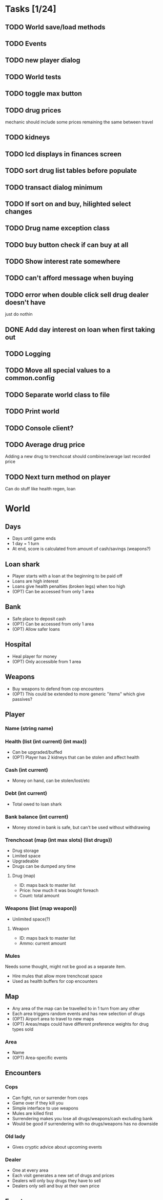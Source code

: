 * Tasks [1/24]
** TODO World save/load methods
** TODO Events
** TODO new player dialog
** TODO World tests
** TODO toggle max button
** TODO drug prices
mechanic should include some prices remaining the same between travel
** TODO kidneys
** TODO lcd displays in finances screen
** TODO sort drug list tables before populate
** TODO transact dialog minimum
** TODO If sort on and buy, hilighted select changes
** TODO Drug name exception class
** TODO buy button check if can buy at all
** TODO Show interest rate somewhere
** TODO can't afford message when buying
** TODO error when double click sell drug dealer doesn't have
just do nothin
** DONE Add day interest on loan when first taking out
CLOSED: [2014-11-24 Mon 14:21]
** TODO Logging
** TODO Move all special values to a common.config
** TODO Separate world class to file
** TODO Print world
** TODO Console client?
** TODO Average drug price
Adding a new drug to trenchcoat should combine/average last recorded price
** TODO Next turn method on player
Can do stuff like health regen, loan
* World
** Days
- Days until game ends
- 1 day = 1 turn
- At end, score is calculated from amount of cash/savings (weapons?)
** Loan shark
- Player starts with a loan at the beginning to be paid off
- Loans are high interest
- Loans give health penalties (broken legs) when too high
- (OPT) Can be accessed from only 1 area
** Bank
- Safe place to deposit cash
- (OPT) Can be accessed from only 1 area
- (OPT) Allow safer loans
** Hospital
- Heal player for money
- (OPT) Only accessible from 1 area
** Weapons
- Buy weapons to defend from cop encounters
- (OPT) This could be extended to more generic "items" which give passives?
** Player
*** Name (string name)
*** Health (list (int current) (int max))
- Can be upgraded/buffed
- (OPT) Player has 2 kidneys that can be stolen and affect health
*** Cash (int current)
- Money on hand, can be stolen/lost/etc
*** Debt (int current)
- Total owed to loan shark
*** Bank balance (int current)
- Money stored in bank is safe, but can't be used without withdrawing
*** Trenchcoat (map (int max slots) (list drugs))
- Drug storage
- Limited space
- Upgradeable
- Drugs can be dumped any time
**** Drug (map)
- ID: maps back to master list
- Price: how much it was bought foreach
- Count: total amount
*** Weapons (list (map weapon))
- Unlimited space(?)
**** Weapon
- ID: maps back to master list
- Ammo: current amount
*** Mules
Needs some thought, might not be good as a separate item.
- Hire mules that allow more trenchcoat space
- Used as health buffers for cop encounters
** Map
- Any area of the map can be travelled to in 1 turn from any other
- Each area triggers random events and has new selection of drugs
- (OPT) Airport area to travel to new maps
- (OPT) Areas/maps could have different preference weights for drug types sold
*** Area
- Name
- (OPT) Area-specific events
** Encounters
*** Cops
- Can fight, run or surrender from cops
- Game over if they kill you
- Simple interface to use weapons
- Mules are killed first
- Surrendering makes you lose all drugs/weapons/cash excluding bank
- Would be good if surrendering with no drugs/weapons has no downside
*** Old lady
- Gives cryptic advice about upcoming events
*** Dealer
- One at every area
- Each visit generates a new set of drugs and prices
- Dealers will only buy drugs they have to sell
- Dealers only sell and buy at their own price
** Events
- Events occur that increase/decrease drug price
- Events are queued globally, not tied to a specific area
- Events occur for giving passive abilities, weapons, drugs, damage
** Drugs
- Drugs have a global base price and max/min price buffer
- Each drug type has a price history for player to view, independent of area
*** Attributes
**** ID (key name)
**** Name
Display name, human readable
**** Base price
**** Upper and lower price?
** Weapons
- Weapons are really simple, have no use besides defending cop encounters
- Fighting also simple, probaby not much past "click button to shoot"
* Turn flow
** Visit area
*** Trigger/process events
**** Granny
**** Cops
**** Busts
**** Random events
**** Weapon shop?
**** Hospital?
*** Spawn dealer
**** Apply event modifiers
*** Talk to dealer
**** Buy/sell interaction
** Visit bank/loan shark
** Manage inventory
** Repeat until death or day limit reached
* Interface
** Load/save support
This needs to be kept in mind when designing the data structures for everything.
Everything in the world instance must be correctly serialised to an external
file, this means class usage should be kept to a minimum, since classes cannot
be serialised by default and each must have load and save methods written.
Plain lists/dicts/etc can be serialised without modification.
** High score
Stored in an external file, probably binary format to deter someone editing it.
May need to have a set list of game length options, to keep high scores
consistent.
** Name, game length and start map configurable on new game
** GUI library
Dope wars is a game that really benefits from native form widgets since most of
it is dealing with text boxes and tables. Using libraries such as Processing and
SDL is possible, but a lot of time must be spent recreating dialog widgets from
scratch. Following should be considered instead:
- GUI toolkit: Qt still best option, supported on all 3 platforms natively
- Web: Allows native form widgets, but moves app to a hosted solution
** Event log
Separate text box logs all activity and events.
